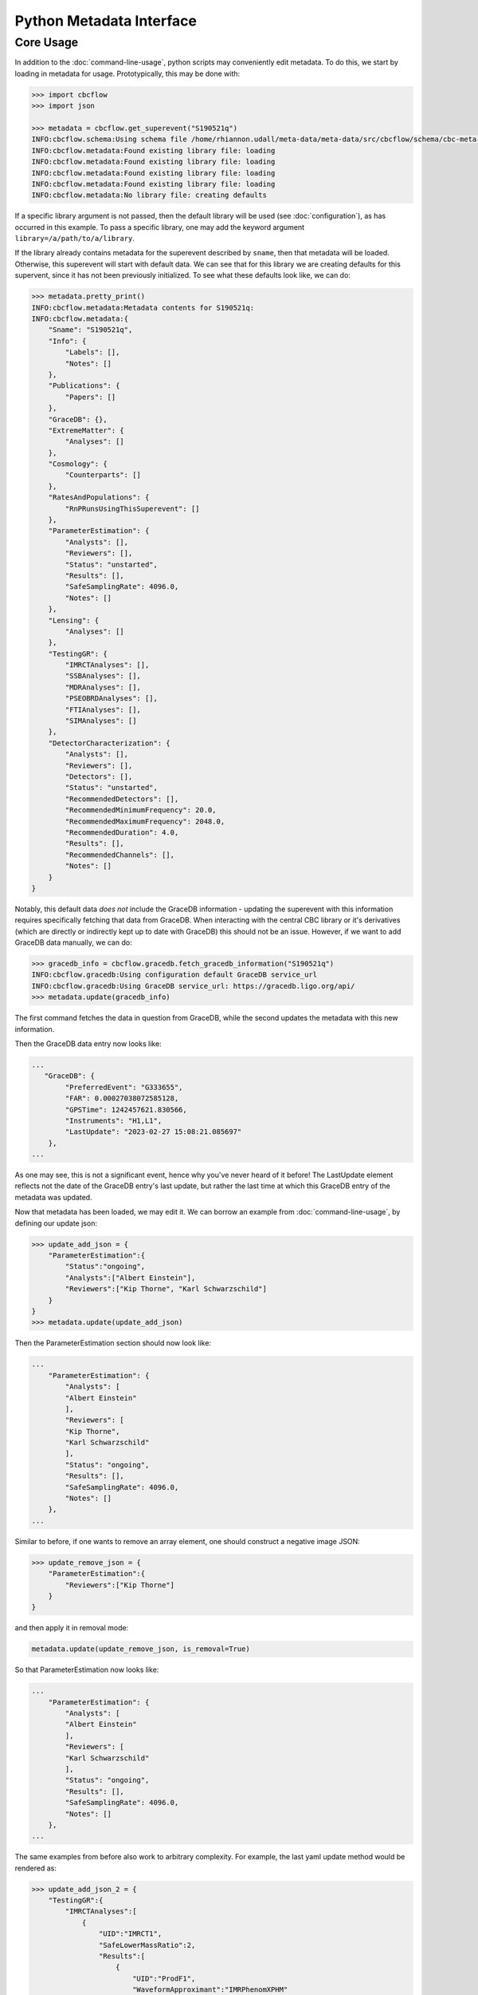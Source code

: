 Python Metadata Interface
=========================

Core Usage
----------

In addition to the :doc:`command-line-usage`, python scripts may conveniently edit metadata. 
To do this, we start by loading in metadata for usage.
Prototypically, this may be done with: 

.. code-block::

    >>> import cbcflow
    >>> import json

    >>> metadata = cbcflow.get_superevent("S190521q")
    INFO:cbcflow.schema:Using schema file /home/rhiannon.udall/meta-data/meta-data/src/cbcflow/schema/cbc-meta-data-v1.schema
    INFO:cbcflow.metadata:Found existing library file: loading
    INFO:cbcflow.metadata:Found existing library file: loading
    INFO:cbcflow.metadata:Found existing library file: loading
    INFO:cbcflow.metadata:Found existing library file: loading
    INFO:cbcflow.metadata:No library file: creating defaults

If a specific library argument is not passed, then the default library will be used (see :doc:`configuration`), 
as has occurred in this example. 
To pass a specific library, one may add the keyword argument ``library=/a/path/to/a/library``.

If the library already contains metadata for the superevent described by ``sname``,
then that metadata will be loaded.
Otherwise, this superevent will start with default data.
We can see that for this library we are creating defaults for this supervent,
since it has not been previously initialized.
To see what these defaults look like, we can do:

.. code-block::

    >>> metadata.pretty_print()
    INFO:cbcflow.metadata:Metadata contents for S190521q:
    INFO:cbcflow.metadata:{
        "Sname": "S190521q",
        "Info": {
            "Labels": [],
            "Notes": []
        },
        "Publications": {
            "Papers": []
        },
        "GraceDB": {},
        "ExtremeMatter": {
            "Analyses": []
        },
        "Cosmology": {
            "Counterparts": []
        },
        "RatesAndPopulations": {
            "RnPRunsUsingThisSuperevent": []
        },
        "ParameterEstimation": {
            "Analysts": [],
            "Reviewers": [],
            "Status": "unstarted",
            "Results": [],
            "SafeSamplingRate": 4096.0,
            "Notes": []
        },
        "Lensing": {
            "Analyses": []
        },
        "TestingGR": {
            "IMRCTAnalyses": [],
            "SSBAnalyses": [],
            "MDRAnalyses": [],
            "PSEOBRDAnalyses": [],
            "FTIAnalyses": [],
            "SIMAnalyses": []
        },
        "DetectorCharacterization": {
            "Analysts": [],
            "Reviewers": [],
            "Detectors": [],
            "Status": "unstarted",
            "RecommendedDetectors": [],
            "RecommendedMinimumFrequency": 20.0,
            "RecommendedMaximumFrequency": 2048.0,
            "RecommendedDuration": 4.0,
            "Results": [],
            "RecommendedChannels": [],
            "Notes": []
        }
    }

Notably, this default data *does not* include the GraceDB information
- updating the superevent with this information requires specifically fetching that data from GraceDB.
When interacting with the central CBC library or it's derivatives
(which are directly or indirectly kept up to date with GraceDB)
this should not be an issue. 
However, if we want to add GraceDB data manually, we can do:

.. code-block::

    >>> gracedb_info = cbcflow.gracedb.fetch_gracedb_information("S190521q")
    INFO:cbcflow.gracedb:Using configuration default GraceDB service_url
    INFO:cbcflow.gracedb:Using GraceDB service_url: https://gracedb.ligo.org/api/
    >>> metadata.update(gracedb_info)

The first command fetches the data in question from GraceDB,
while the second updates the metadata with this new information. 

Then the GraceDB data entry now looks like:

.. code-block::

    ...
       "GraceDB": {
            "PreferredEvent": "G333655",
            "FAR": 0.00027038072585128,
            "GPSTime": 1242457621.830566,
            "Instruments": "H1,L1",
            "LastUpdate": "2023-02-27 15:08:21.085697"
        },
    ...

As one may see, this is not a significant event, hence why you've never heard of it before!
The LastUpdate element reflects not the date of the GraceDB entry's last update, but rather the last time at which
this GraceDB entry of the metadata was updated. 

Now that metadata has been loaded, we may edit it.
We can borrow an example from :doc:`command-line-usage`, by defining our update json: 

.. code-block:: 

    >>> update_add_json = {
        "ParameterEstimation":{
            "Status":"ongoing",
            "Analysts":["Albert Einstein"],
            "Reviewers":["Kip Thorne", "Karl Schwarzschild"]
        }
    }
    >>> metadata.update(update_add_json)

Then the ParameterEstimation section should now look like:

.. code-block::
    
    ...
        "ParameterEstimation": {
            "Analysts": [
            "Albert Einstein"
            ],
            "Reviewers": [
            "Kip Thorne",
            "Karl Schwarzschild"
            ],
            "Status": "ongoing",
            "Results": [],
            "SafeSamplingRate": 4096.0,
            "Notes": []
        },
    ...

Similar to before, if one wants to remove an array element, one should construct a negative image JSON:

.. code-block::

    >>> update_remove_json = {
        "ParameterEstimation":{
            "Reviewers":["Kip Thorne"]
        }
    }

and then apply it in removal mode:

.. code-block::

    metadata.update(update_remove_json, is_removal=True)

So that ParameterEstimation now looks like:

.. code-block::

    ...
        "ParameterEstimation": {
            "Analysts": [
            "Albert Einstein"
            ],
            "Reviewers": [
            "Karl Schwarzschild"
            ],
            "Status": "ongoing",
            "Results": [],
            "SafeSamplingRate": 4096.0,
            "Notes": []
        },
    ...

The same examples from before also work to arbitrary complexity.
For example, the last yaml update method would be rendered as:

.. code-block::

    >>> update_add_json_2 = {
        "TestingGR":{
            "IMRCTAnalyses":[
                {
                    "UID":"IMRCT1",
                    "SafeLowerMassRatio":2,
                    "Results":[
                        {
                            "UID":"ProdF1",
                            "WaveformApproximant":"IMRPhenomXPHM"
                        },
                        {
                            "UID":"ProdF2",
                            "WaveformApproximant":"SEOBNRv4PHM"
                        }
                    ]
                },
                {
                    "UID":"IMRCT2",
                    "SafeLowerMassRatio":3,
                    "Results":[
                        {
                            "UID":"ProdF1",
                            "WaveformApproximant":"SEOBNRv4PHM"
                        },
                        {
                            "UID":"ProdF2",
                            "WaveformApproximant":"IMRPhenomXPHM"
                        }
                    ]
                }
            ]
        }
    }

These do get rather complicated to construct, and it is strongly recommended that when rendering them one should use the ``json.dumps`` method with an indent of at least 2.
However, for automated scripts this should be substantially easier to interact with. 

Once we are happy with our changes to the metadata, we can write it back to the library:

.. code-block::

   >>> metadata.write_to_library(message="A git commit message")
   INFO:cbcflow.metadata:Writing file /home/rhiannon.udall/meta-data/testing_libraries/cbcflow-gwosc-integration-testbed-library/S190521q-cbc-metadata.json

If the library is a git repository (and our example implicitly is - this is flagged when making the MetaData object, and is default True),
then writing to it will also automatically commit the changes. If no commit message is given then a default message will be used. 
